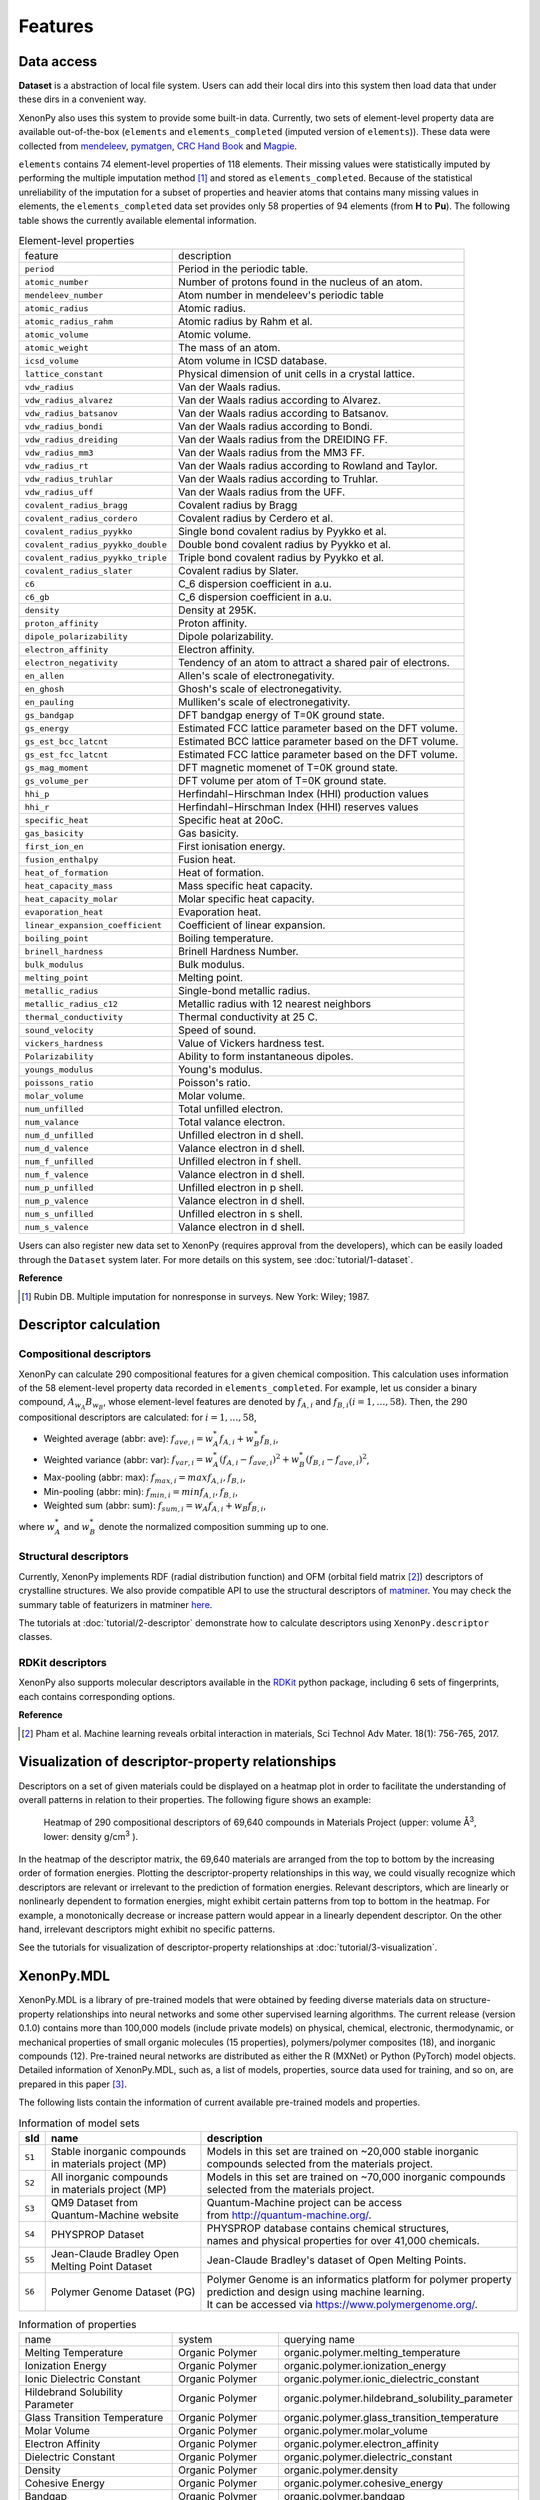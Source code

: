 .. role:: raw-html(raw)
    :format: html

========
Features
========


-----------
Data access
-----------
.. _data-access:

**Dataset** is a abstraction of local file system.
Users can add their local dirs into this system then load data that under these dirs in a convenient way.

XenonPy also uses this system to provide some built-in data.
Currently, two sets of element-level property data are available out-of-the-box (``elements`` and ``elements_completed`` (imputed version of ``elements``)).
These data were collected from `mendeleev`_, `pymatgen`_, `CRC Hand Book`_ and `Magpie`_.

.. _CRC Hand Book: http://hbcponline.com/faces/contents/ContentsSearch.xhtml
.. _Magpie: https://bitbucket.org/wolverton/magpie
.. _mendeleev: https://mendeleev.readthedocs.io
.. _pymatgen: http://pymatgen.org/

``elements`` contains 74 element-level properties of 118 elements. Their missing values
were statistically imputed by performing the multiple imputation method [1]_ and stored as ``elements_completed``.
Because of the statistical unreliability of the imputation for a subset of properties and heavier atoms that contains many missing values in elements,
the ``elements_completed`` data set provides only 58 properties of 94 elements (from **H** to **Pu**). The following table shows the currently available elemental information.

.. table:: Element-level properties

    =================================   ===================================================================================
        feature                             description
    ---------------------------------   -----------------------------------------------------------------------------------
    ``period``                          Period in the periodic table.
    ``atomic_number``                   Number of protons found in the nucleus of an atom.
    ``mendeleev_number``                Atom number in mendeleev's periodic table
    ``atomic_radius``                   Atomic radius.
    ``atomic_radius_rahm``              Atomic radius by Rahm et al.
    ``atomic_volume``                   Atomic volume.
    ``atomic_weight``                   The mass of an atom.
    ``icsd_volume``                     Atom volume in ICSD database.
    ``lattice_constant``                Physical dimension of unit cells in a crystal lattice.
    ``vdw_radius``                      Van der Waals radius.
    ``vdw_radius_alvarez``              Van der Waals radius according to Alvarez.
    ``vdw_radius_batsanov``             Van der Waals radius according to Batsanov.
    ``vdw_radius_bondi``                Van der Waals radius according to Bondi.
    ``vdw_radius_dreiding``             Van der Waals radius from the DREIDING FF.
    ``vdw_radius_mm3``                  Van der Waals radius from the MM3 FF.
    ``vdw_radius_rt``                   Van der Waals radius according to Rowland and Taylor.
    ``vdw_radius_truhlar``              Van der Waals radius according to Truhlar.
    ``vdw_radius_uff``                  Van der Waals radius from the UFF.
    ``covalent_radius_bragg``           Covalent radius by Bragg
    ``covalent_radius_cordero``         Covalent radius by Cerdero et al.
    ``covalent_radius_pyykko``          Single bond covalent radius by Pyykko et al.
    ``covalent_radius_pyykko_double``   Double bond covalent radius by Pyykko et al.
    ``covalent_radius_pyykko_triple``   Triple bond covalent radius by Pyykko et al.
    ``covalent_radius_slater``          Covalent radius by Slater.
    ``c6``                              C_6 dispersion coefficient in a.u.
    ``c6_gb``                           C_6 dispersion coefficient in a.u.
    ``density``                         Density at 295K.
    ``proton_affinity``                 Proton affinity.
    ``dipole_polarizability``           Dipole polarizability.
    ``electron_affinity``               Electron affinity.
    ``electron_negativity``             Tendency of an atom to attract a shared pair of electrons.
    ``en_allen``                        Allen's scale of electronegativity.
    ``en_ghosh``                        Ghosh's scale of electronegativity.
    ``en_pauling``                      Mulliken's scale of electronegativity.
    ``gs_bandgap``                      DFT bandgap energy of T=0K ground state.
    ``gs_energy``                       Estimated FCC lattice parameter based on the DFT volume.
    ``gs_est_bcc_latcnt``               Estimated BCC lattice parameter based on the DFT volume.
    ``gs_est_fcc_latcnt``               Estimated FCC lattice parameter based on the DFT volume.
    ``gs_mag_moment``                   DFT magnetic momenet of T=0K ground state.
    ``gs_volume_per``                   DFT volume per atom of T=0K ground state.
    ``hhi_p``                           Herfindahl−Hirschman Index (HHI) production values
    ``hhi_r``                           Herfindahl−Hirschman Index (HHI) reserves values
    ``specific_heat``                   Specific heat at 20oC.
    ``gas_basicity``                    Gas basicity.
    ``first_ion_en``                    First ionisation energy.
    ``fusion_enthalpy``                 Fusion heat.
    ``heat_of_formation``               Heat of formation.
    ``heat_capacity_mass``              Mass specific heat capacity.
    ``heat_capacity_molar``             Molar specific heat capacity.
    ``evaporation_heat``                Evaporation heat.
    ``linear_expansion_coefficient``    Coefficient of linear expansion.
    ``boiling_point``                   Boiling temperature.
    ``brinell_hardness``                Brinell Hardness Number.
    ``bulk_modulus``                    Bulk modulus.
    ``melting_point``                   Melting point.
    ``metallic_radius``                 Single-bond metallic radius.
    ``metallic_radius_c12``             Metallic radius with 12 nearest neighbors
    ``thermal_conductivity``            Thermal conductivity at 25 C.
    ``sound_velocity``                  Speed of sound.
    ``vickers_hardness``                Value of Vickers hardness test.
    ``Polarizability``                  Ability to form instantaneous dipoles.
    ``youngs_modulus``                  Young's modulus.
    ``poissons_ratio``                  Poisson's ratio.
    ``molar_volume``                    Molar volume.
    ``num_unfilled``                    Total unfilled electron.
    ``num_valance``                     Total valance electron.
    ``num_d_unfilled``                  Unfilled electron in d shell.
    ``num_d_valence``                   Valance electron in d shell.
    ``num_f_unfilled``                  Unfilled electron in f shell.
    ``num_f_valence``                   Valance electron in d shell.
    ``num_p_unfilled``                  Unfilled electron in p shell.
    ``num_p_valence``                   Valance electron in d shell.
    ``num_s_unfilled``                  Unfilled electron in s shell.
    ``num_s_valence``                   Valance electron in d shell.
    =================================   ===================================================================================

Users can also register new data set to XenonPy (requires approval from the developers), which can be easily loaded through the ``Dataset`` system later. For more details on this system, see :doc:`tutorial/1-dataset`.



**Reference**

.. [1] Rubin DB. Multiple imputation for nonresponse in surveys. New York: Wiley; 1987.


----------------------
Descriptor calculation
----------------------

Compositional descriptors
-------------------------

XenonPy can calculate 290 compositional features for a given chemical composition.
This calculation uses information of the 58 element-level property data recorded in ``elements_completed``.
For example, let us consider a binary compound, :math:`A_{w_A}B_{w_B}`, whose element-level features are denoted by :math:`f_{A,i}` and :math:`f_{B,i} (i = 1, …, 58)`. Then, the 290 compositional descriptors are calculated: for :math:`i = 1, …, 58`,

* Weighted average (abbr: ave): :math:`f_{ave, i} = w_{A}^* f_{A,i} + w_{B}^* f_{B,i}`,
* Weighted variance (abbr: var): :math:`f_{var, i} = w_{A}^* (f_{A,i} - f_{ave, i})^2  + w_{B}^* (f_{B,i} - f_{ave, i})^2`,
* Max-pooling (abbr: max): :math:`f_{max, i} = max{f_{A,i}, f_{B,i}}`, 
* Min-pooling (abbr: min): :math:`f_{min, i} = min{f_{A,i}, f_{B,i}}`,
* Weighted sum (abbr: sum): :math:`f_{sum, i} = w_{A} f_{A,i} + w_{B} f_{B,i}`,

where :math:`w_{A}^*` and :math:`w_{B}^*` denote the normalized composition summing up to one.


Structural descriptors
----------------------
Currently, XenonPy implements RDF (radial distribution function) and OFM (orbital field matrix [2]_) descriptors of crystalline structures.
We also provide compatible API to use the structural descriptors of `matminer <https://hackingmaterials.github.io/matminer/>`_.
You may check the summary table of featurizers in matminer `here <https://hackingmaterials.github.io/matminer/featurizer_summary.html>`_.

The tutorials at :doc:`tutorial/2-descriptor` demonstrate how to calculate descriptors using ``XenonPy.descriptor`` classes.


RDKit descriptors
----------------------
XenonPy also supports molecular descriptors available in the `RDKit`_ python package, including 6 sets of fingerprints, each contains corresponding options.

.. _RDKit: https://www.rdkit.org/



**Reference**

.. [2] Pham et al. Machine learning reveals orbital interaction in materials, Sci Technol Adv Mater. 18(1): 756-765, 2017.



--------------------------------------------------
Visualization of descriptor-property relationships
--------------------------------------------------

Descriptors on a set of given materials could be displayed on a heatmap plot in order to facilitate the understanding of
overall patterns in relation to their properties. The following figure shows an example:

.. figure:: _static/heatmap.jpg

     Heatmap of 290 compositional descriptors of 69,640 compounds in Materials Project (upper: volume Å\ :sup:`3`\ , lower:  density g/cm\ :sup:`3`\  ).

In the heatmap of the descriptor matrix, the 69,640 materials are arranged from the top to bottom by the increasing order
of formation energies. Plotting the descriptor-property relationships in this way, we could visually recognize which
descriptors are relevant or irrelevant to the prediction of formation energies. Relevant descriptors, which are linearly
or nonlinearly dependent to formation energies, might exhibit certain patterns from top to bottom in the heatmap. For example,
a monotonically decrease or increase pattern would appear in a linearly dependent descriptor. On the other hand,
irrelevant descriptors might exhibit no specific patterns.

See the tutorials for visualization of descriptor-property relationships at :doc:`tutorial/3-visualization`.


-----------
XenonPy.MDL
-----------

XenonPy.MDL is a library of pre-trained models that were obtained by feeding diverse materials data on structure-property relationships into neural networks and some other supervised learning algorithms.
The current release (version 0.1.0) contains more than 100,000 models (include private models) on physical, chemical, electronic, thermodynamic, or mechanical properties of small organic molecules (15 properties), polymers/polymer composites (18), and inorganic compounds (12).
Pre-trained neural networks are distributed as either the R (MXNet) or Python (PyTorch) model objects.
Detailed information of XenonPy.MDL, such as, a list of models, properties, source data used for training, and so on, are prepared in this paper [3]_.

The following lists contain the information of current available pre-trained models and properties.

.. table:: Information of model sets

    +-----------+-----------------------------------+-------------------------------------------------------------------+
    |  sId      |  name                             |  description                                                      |
    +===========+===================================+===================================================================+
    |           | | Stable inorganic compounds      | | Models in this set are trained on ~20,000 stable inorganic      |
    |  ``S1``   | | in materials project (MP)       | | compounds selected from the materials project.                  |
    |           |                                   |                                                                   |
    +-----------+-----------------------------------+-------------------------------------------------------------------+
    |           | | All inorganic compounds         | | Models in this set are trained on ~70,000 inorganic compounds   |
    |  ``S2``   | | in materials project (MP)       | | selected from the materials project.                            |
    |           |                                   |                                                                   |
    +-----------+-----------------------------------+-------------------------------------------------------------------+
    |           | | QM9 Dataset from                | | Quantum-Machine project can be access                           |
    |  ``S3``   | | Quantum-Machine website         | | from http://quantum-machine.org/.                               |
    |           |                                   |                                                                   |
    +-----------+-----------------------------------+-------------------------------------------------------------------+
    |           |   PHYSPROP Dataset                | | PHYSPROP database contains chemical structures,                 |
    |  ``S4``   |                                   | | names and physical properties for over 41,000 chemicals.        |
    |           |                                   |                                                                   |
    +-----------+-----------------------------------+-------------------------------------------------------------------+
    |           | | Jean-Claude Bradley Open        | | Jean-Claude Bradley's dataset of Open Melting Points.           |
    |  ``S5``   | | Melting Point Dataset           |                                                                   |
    |           |                                   |                                                                   |
    +-----------+-----------------------------------+-------------------------------------------------------------------+
    |           | | Polymer Genome Dataset (PG)     | | Polymer Genome is an informatics platform for polymer property  |
    |  ``S6``   |                                   | | prediction and design using machine learning.                   |
    |           |                                   | | It can be accessed via https://www.polymergenome.org/.          |
    +-----------+-----------------------------------+-------------------------------------------------------------------+


.. table:: Information of properties

    ================================ =================== ================================================
                                name             system                                    querying name
    -------------------------------- ------------------- ------------------------------------------------
                 Melting Temperature     Organic Polymer              organic.polymer.melting_temperature
                   Ionization Energy     Organic Polymer                organic.polymer.ionization_energy
           Ionic Dielectric Constant     Organic Polymer        organic.polymer.ionic_dielectric_constant
     Hildebrand Solubility Parameter     Organic Polymer  organic.polymer.hildebrand_solubility_parameter
        Glass Transition Temperature     Organic Polymer     organic.polymer.glass_transition_temperature
                        Molar Volume     Organic Polymer                     organic.polymer.molar_volume
                   Electron Affinity     Organic Polymer                organic.polymer.electron_affinity
                 Dielectric Constant     Organic Polymer              organic.polymer.dielectric_constant
                             Density     Organic Polymer                          organic.polymer.density
                     Cohesive Energy     Organic Polymer                  organic.polymer.cohesive_energy
                             Bandgap     Organic Polymer                          organic.polymer.bandgap
                  Atomization Energy     Organic Polymer               organic.polymer.atomization_energy
                    Refractive Index     Organic Polymer                 organic.polymer.refractive_index
                 Molar Heat Capacity     Organic Polymer              organic.polymer.molar_heat_capacity
      Electronic Dielectric Constant     Organic Polymer   organic.polymer.electronic_dielectric_constant
                          U0 Hartree  Organic Nonpolymer                    organic.nonpolymer.u0_hartree
                            R2 Bohr2  Organic Nonpolymer                      organic.nonpolymer.r2_bohr2
                            Mu Debye  Organic Nonpolymer                      organic.nonpolymer.mu_debye
                        Lumo Hartree  Organic Nonpolymer                  organic.nonpolymer.lumo_hartree
                        Homo Hartree  Organic Nonpolymer                  organic.nonpolymer.homo_hartree
                         Gap Hartree  Organic Nonpolymer                   organic.nonpolymer.gap_hartree
                         Alpha Bohr3  Organic Nonpolymer                   organic.nonpolymer.alpha_bohr3
                           U Hartree  Organic Nonpolymer                     organic.nonpolymer.u_hartree
                        Zpve Hartree  Organic Nonpolymer                  organic.nonpolymer.zpve_hartree
                                  Bp  Organic Nonpolymer                            organic.nonpolymer.bp
                      Cv Calmol-1K-1  Organic Nonpolymer                organic.nonpolymer.cv_calmol-1k-1
                                  Tm  Organic Nonpolymer                            organic.nonpolymer.tm
                           G Hartree  Organic Nonpolymer                     organic.nonpolymer.g_hartree
                           H Hartree  Organic Nonpolymer                     organic.nonpolymer.h_hartree
                             Density   Inorganic Crystal                        inorganic.crystal.density
                              Volume   Inorganic Crystal                         inorganic.crystal.volume
                    Refractive Index   Inorganic Crystal               inorganic.crystal.refractive_index
                            Band Gap   Inorganic Crystal                       inorganic.crystal.band_gap
           Dielectric Const Electron   Inorganic Crystal          inorganic.crystal.dielectric_const_elec
                        Fermi Energy   Inorganic Crystal                         inorganic.crystal.efermi
                 Total Magnetization   Inorganic Crystal            inorganic.crystal.total_magnetization
              Dielectric Const Total   Inorganic Crystal         inorganic.crystal.dielectric_const_total
               Final Energy Per Atom   Inorganic Crystal          inorganic.crystal.final_energy_per_atom
           Formation Energy Per Atom   Inorganic Crystal      inorganic.crystal.formation_energy_per_atom
    ================================ =================== ================================================

XenonPy.MDL provides a rich-set of APIs to give users the abilities to interact with pre-trained model database.
Through the APIs, users can search for a specific subset of models by keywords and download them via http.
The tutorials at :doc:`tutorial/5-mdl` will show you how to interact with the database in XenonPy (via the API querying).


-----------------
Transfer learning
-----------------

Transfer learning is an increasingly popular framework in machine learning that covers a broad range of methodologies for
which a model trained for one task is re-purposed to another related task [4]_ [5]_.
In general, the need for transfer learning occurs when there is a limited supply of training data, but there are many other
promising applications in materials science as described in [3]_.

XenonPy offers a simple-to-use toolchain to seamlessly perform transfer learning with the given pre-trained models.
Given a target property, by using the transfer learning module of XenonPy, a source model can be treated as a generator of machine learning acquired descriptors, so-called the neural descriptors, as demonstrated in [3]_.

See tutorials at :doc:`tutorial/6-transfer-learning` for learning how to do the frozen feature transfer learning in XenonPy.



**Reference**

.. [3] Yamada, H., Liu, C., Wu, S., Koyama, Y., Ju, S., Shiomi, J., Morikawa, J., Yoshida, R. Transfer learning: a key driver of accelerating materials discovery with machine learning, in preparation.
.. [4] Karl, W.; Khoshgoftaar, T. M.; Wang, D. J. of Big Data 2016, 3, 1–40.
.. [5] Chuanqi, T.; Fuchun, S.; Tao, K.; Wenchang, Z.; Chao, Y.; Chunfang, L. arXiv 2018, abs/1808.01974 .
